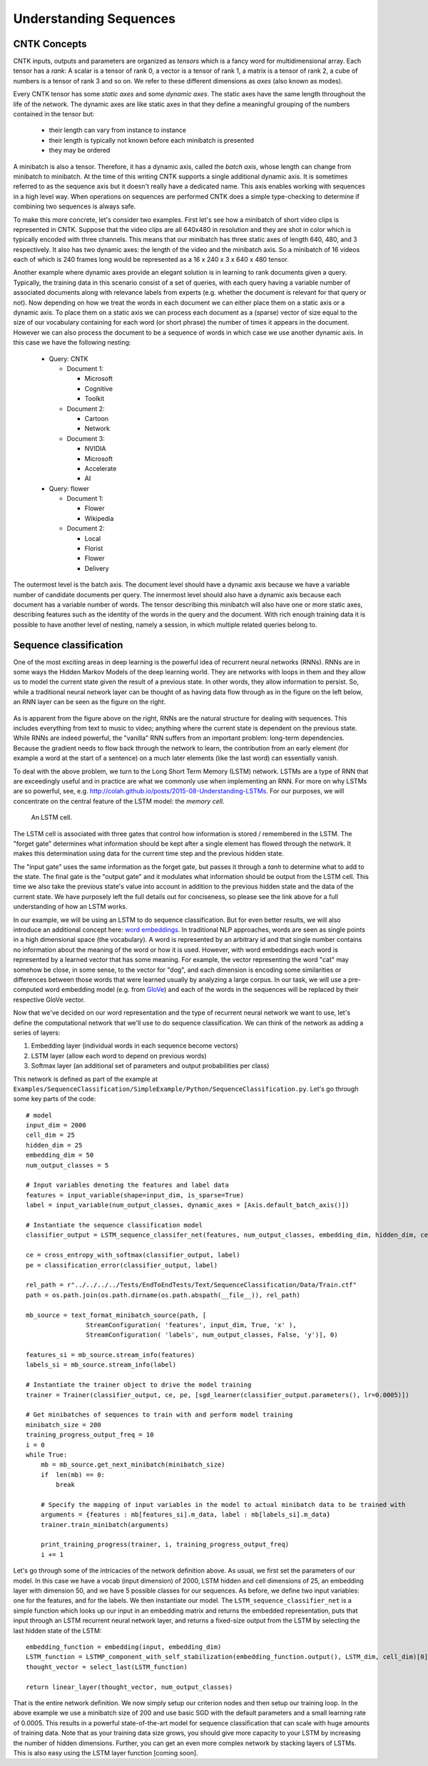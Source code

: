 Understanding Sequences
=======================

CNTK Concepts
~~~~~~~~~~~~~

CNTK inputs, outputs and parameters are organized as *tensors* which is a fancy 
word for multidimensional array. Each tensor has a *rank*: 
A scalar is a tensor of rank 0, a vector is a tensor of rank 1, a matrix is a tensor 
of rank 2, a cube of numbers is a tensor of rank 3 and so on. We refer to these
different dimensions as *axes* (also known as modes).

Every CNTK tensor has some *static axes* and some *dynamic axes*.
The static axes have the same length throughout the life of the network.
The dynamic axes are like static axes in that they define a meaningful grouping of the numbers contained in the tensor but:

 - their length can vary from instance to instance
 - their length is typically not known before each minibatch is presented
 - they may be ordered

A minibatch is also a tensor. Therefore, it has a dynamic axis, called the *batch axis*,
whose length can change from minibatch to minibatch. At the time of this writing 
CNTK supports a single additional dynamic axis. It is sometimes referred to as the sequence 
axis but it doesn't really have a dedicated name. This axis enables working with 
sequences in a high level way. When operations on sequences are performed CNTK 
does a simple type-checking to determine if combining two sequences is always safe.

To make this more concrete, let's consider two examples. First let's see 
how a minibatch of short video clips is represented in CNTK. 
Suppose that the video clips are all 640x480 in 
resolution and they are shot in color which is typically encoded with three channels.
This means that our minibatch has three static axes of length 640, 480, and 3 respectively. 
It also has two dynamic axes:
the length of the video and the minibatch axis. So a minibatch of 16 videos each
of which is 240 frames long would be represented as a 16 x 240 x 3 x 640 x 480
tensor. 

Another example where dynamic axes provide an elegant solution is in learning to rank documents
given a query. Typically, the training data in this scenario consist of a set of 
queries, with each query having a variable number of associated documents along with
relevance labels from experts (e.g. whether the document is relevant for that query 
or not). Now depending on how we treat the words in each document we can either place
them on a static axis or a dynamic axis. To place them on a static axis we can process
each document as a (sparse) vector of size equal to the size of our vocabulary 
containing for each word (or short phrase) the number of times it appears in the 
document. However we can also process the document to be a sequence of words
in which case we use another dynamic axis. In this case we have the following nesting:

 - Query: CNTK

   - Document 1:

     - Microsoft
     - Cognitive
     - Toolkit

   - Document 2:

     - Cartoon
     - Network

   - Document 3:

     - NVIDIA
     - Microsoft
     - Accelerate
     - AI

 - Query: flower

   - Document 1:

     - Flower
     - Wikipedia

   - Document 2:

     - Local 
     - Florist
     - Flower
     - Delivery

The outermost level is the batch axis. The document level should have 
a dynamic axis because we have a variable number of candidate documents per query. 
The innermost level should also have a dynamic axis because each document 
has a variable number of words. The tensor describing this minibatch will also
have one or more static axes, describing features such as the identity of the words in
the query and the document. With rich enough training data it is possible to have
another level of nesting, namely a session, in which multiple related queries belong
to.

Sequence classification
~~~~~~~~~~~~~~~~~~~~~~~

One of the most exciting areas in deep learning is the powerful idea of recurrent 
neural networks (RNNs). RNNs are in some ways the Hidden Markov Models of the deep 
learning world. They are networks with loops in them and they allow us to model the 
current state given the result of a previous state. In other words, they allow information 
to persist. So, while a traditional neural network layer can be thought of as having data 
flow through as in the figure on the left below, an RNN layer can be seen as the figure 
on the right.

.. figure:: images/nn_layers.png
    :width: 600px
    :alt: NN Layers

As is apparent from the figure above on the right, RNNs are the natural structure for 
dealing with sequences. This includes everything from text to music to video; anything 
where the current state is dependent on the previous state. While RNNs are indeed 
powerful, the "vanilla" RNN suffers from an important problem: long-term dependencies. 
Because the gradient needs to flow back through the network to learn, the contribution 
from an early element (for example a word at the start of a sentence) on a much later 
elements (like the last word) can essentially vanish.

To deal with the above problem, we turn to the Long Short Term Memory (LSTM) network. 
LSTMs are a type of RNN that are exceedingly useful and in practice are what we commonly 
use when implementing an RNN. For more on why LSTMs are so powerful, see, e.g. 
http://colah.github.io/posts/2015-08-Understanding-LSTMs. For our purposes, we will 
concentrate on the central feature of the LSTM model: the `memory cell`. 

.. figure:: images/lstm_cell.png
    :width: 400px
    :alt: LSTM cell

    An LSTM cell.

The LSTM cell is associated with three gates that control how information is stored / 
remembered in the LSTM. The "forget gate" determines what information should be kept 
after a single element has flowed through the network. It makes this determination 
using data for the current time step and the previous hidden state. 

The "input gate" uses the same information as the forget gate, but passes it through 
a `tanh` to determine what to add to the state. The final gate is the "output gate" 
and it modulates what information should be output from the LSTM cell. This time we 
also take the previous state's value into account in addition to the previous hidden 
state and the data of the current state. We have purposely left the full details out 
for conciseness, so please see the link above for a full understanding of how an LSTM 
works.

In our example, we will be using an LSTM to do sequence classification. But for even 
better results, we will also introduce an additional concept here: 
`word embeddings <https://en.wikipedia.org/wiki/Word_embedding>`_. 
In traditional NLP approaches, words are seen as single points in a high dimensional 
space (the vocabulary). A word is represented by an arbitrary id and that single number 
contains no information about the meaning of the word or how it is used. However, with 
word embeddings each word is represented by a learned vector that has some meaning. For 
example, the vector representing the word "cat" may somehow be close, in some sense, to 
the vector for "dog", and each dimension is encoding some similarities or differences 
between those words that were learned usually by analyzing a large corpus. In our task, 
we will use a pre-computed word embedding model (e.g. from `GloVe <http://nlp.stanford.edu/projects/glove/>`_) 
and each of the words in the sequences will be replaced by their respective GloVe vector.

Now that we've decided on our word representation and the type of recurrent neural 
network we want to use, let's define the computational network that we'll use to do 
sequence classification. We can think of the network as adding a series of layers:

1. Embedding layer (individual words in each sequence become vectors)
2. LSTM layer (allow each word to depend on previous words)
3. Softmax layer (an additional set of parameters and output probabilities per class)

This network is defined as part of the example at ``Examples/SequenceClassification/SimpleExample/Python/SequenceClassification.py``. Let's go through some 
key parts of the code::

    # model
    input_dim = 2000
    cell_dim = 25
    hidden_dim = 25
    embedding_dim = 50
    num_output_classes = 5

    # Input variables denoting the features and label data
    features = input_variable(shape=input_dim, is_sparse=True)
    label = input_variable(num_output_classes, dynamic_axes = [Axis.default_batch_axis()])

    # Instantiate the sequence classification model
    classifier_output = LSTM_sequence_classifer_net(features, num_output_classes, embedding_dim, hidden_dim, cell_dim)

    ce = cross_entropy_with_softmax(classifier_output, label)
    pe = classification_error(classifier_output, label)

    rel_path = r"../../../../Tests/EndToEndTests/Text/SequenceClassification/Data/Train.ctf"
    path = os.path.join(os.path.dirname(os.path.abspath(__file__)), rel_path)

    mb_source = text_format_minibatch_source(path, [
                    StreamConfiguration( 'features', input_dim, True, 'x' ),
                    StreamConfiguration( 'labels', num_output_classes, False, 'y')], 0)

    features_si = mb_source.stream_info(features)
    labels_si = mb_source.stream_info(label)

    # Instantiate the trainer object to drive the model training
    trainer = Trainer(classifier_output, ce, pe, [sgd_learner(classifier_output.parameters(), lr=0.0005)])

    # Get minibatches of sequences to train with and perform model training
    minibatch_size = 200
    training_progress_output_freq = 10
    i = 0
    while True:
        mb = mb_source.get_next_minibatch(minibatch_size)
        if  len(mb) == 0:
            break

        # Specify the mapping of input variables in the model to actual minibatch data to be trained with
        arguments = {features : mb[features_si].m_data, label : mb[labels_si].m_data}
        trainer.train_minibatch(arguments)

        print_training_progress(trainer, i, training_progress_output_freq)
        i += 1

Let's go through some of the intricacies of the network definition above. As usual, we first set the parameters of our model. In this case we 
have a vocab (input dimension) of 2000, LSTM hidden and cell dimensions of 25, an embedding layer with dimension 50, and we have 5 possible 
classes for our sequences. As before, we define two input variables: one for the features, and for the labels. We then instantiate our model. The 
``LSTM_sequence_classifier_net`` is a simple function which looks up our input in an embedding matrix and returns the embedded representation, puts 
that input through an LSTM recurrent neural network layer, and returns a fixed-size output from the LSTM by selecting the last hidden state of the 
LSTM::

    embedding_function = embedding(input, embedding_dim)
    LSTM_function = LSTMP_component_with_self_stabilization(embedding_function.output(), LSTM_dim, cell_dim)[0]
    thought_vector = select_last(LSTM_function)

    return linear_layer(thought_vector, num_output_classes)

That is the entire network definition. We now simply setup our criterion nodes and then setup our training loop. In the above example we use a minibatch 
size of 200 and use basic SGD with the default parameters and a small learning rate of 0.0005. This results in a powerful state-of-the-art model for 
sequence classification that can scale with huge amounts of training data. Note that as your training data size grows, you should give more capacity to 
your LSTM by increasing the number of hidden dimensions. Further, you can get an even more complex network by stacking layers of LSTMs. This is also easy 
using the LSTM layer function [coming soon].
